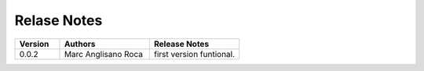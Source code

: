 
Relase Notes
============

.. list-table::
   :widths: 25 50 50
   :header-rows: 1

   * - Version
     - Authors
     - Release Notes
   * - 0.0.2
     - Marc Anglisano Roca
     - first version funtional.
   

